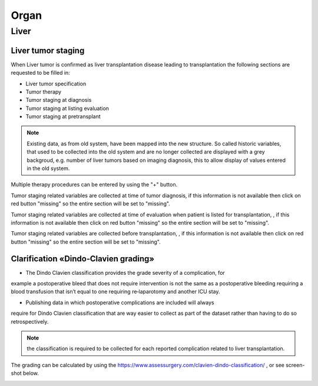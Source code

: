 Organ
******

Liver 
=======

Liver tumor staging
______________________

When Liver tumor is confirmed as liver transplantation disease leading to transplantation the following sections are requested to be filled in:

* Liver tumor specification
* Tumor therapy
* Tumor staging at diagnosis
* Tumor staging at listing evaluation
* Tumor staging at pretransplant

.. note:: Existing data, as from old system, have been mapped into the new structure. So called historic variables, that used to be collected into the old system and are no longer collected are displayed with a grey backgroud, e.g. number of liver tumors based on imaging diagnosis, this to allow display of values entered in the old system. 

.. image:: LiverStaging1.png

Multiple therapy procedures can be entered by using the "+" button.

.. image:: LiverStaging2.png

Tumor staging related variables are collected at time of tumor diagnosis, if this information is not available then click on red button "missing" so the entire section will be set to "missing".

.. image:: LiverStaging3.png

Tumor staging related variables are collected at time of evaluation when patient is listed for transplantation, , if this information is not available then click on red button "missing" so the entire section will be set to "missing".

.. image:: LiverStaging4.png

Tumor staging related variables are collected before transplantation, , if this information is not available then click on red button "missing" so the entire section will be set to "missing".

.. image:: LiverStaging5.png

Clarification «Dindo‐Clavien grading»
________________________________________

• The Dindo Clavien classification provides the grade severity of a complication, for
example a postoperative bleed that does not require intervention is not the same
as a postoperative bleeding requiring a blood transfusion that isn’t equal to one
requiring re‐laparotomy and another ICU stay.

• Publishing data in which postoperative complications are included will always
require for Dindo Clavien classification that are way easier to collect as part of the
dataset rather than having to do so retrospectively.

.. Note:: 
   the classification is required to be collected for each reported complication related to liver transplantation.

The grading can be calculated by using the https://www.assessurgery.com/clavien-dindo-classification/ , or see screen-shot below.

.. image:: dindo_clavien.png
